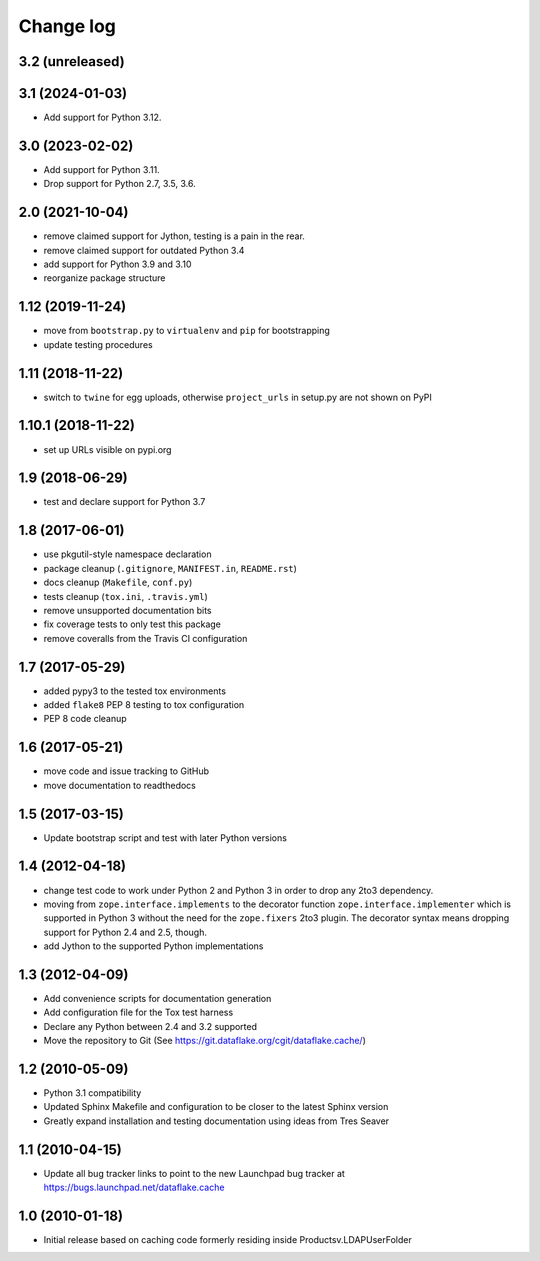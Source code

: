 Change log
==========

3.2 (unreleased)
----------------


3.1 (2024-01-03)
----------------
- Add support for Python 3.12.


3.0 (2023-02-02)
----------------
- Add support for Python 3.11.

- Drop support for Python 2.7, 3.5, 3.6.


2.0 (2021-10-04)
----------------
- remove claimed support for Jython, testing is a pain in the rear.

- remove claimed support for outdated Python 3.4

- add support for Python 3.9 and 3.10

- reorganize package structure


1.12 (2019-11-24)
-----------------
- move from ``bootstrap.py`` to ``virtualenv`` and ``pip`` for bootstrapping

- update testing procedures


1.11 (2018-11-22)
-----------------
- switch to ``twine`` for egg uploads, otherwise ``project_urls`` in
  setup.py are not shown on PyPI


1.10.1 (2018-11-22)
-------------------
- set up URLs visible on pypi.org


1.9 (2018-06-29)
----------------
- test and declare support for Python 3.7


1.8 (2017-06-01)
----------------
- use pkgutil-style namespace declaration
- package cleanup (``.gitignore``, ``MANIFEST.in``, ``README.rst``)
- docs cleanup (``Makefile``, ``conf.py``)
- tests cleanup (``tox.ini``, ``.travis.yml``)
- remove unsupported documentation bits
- fix coverage tests to only test this package
- remove coveralls from the Travis CI configuration


1.7 (2017-05-29)
----------------
- added pypy3 to the tested tox environments
- added ``flake8`` PEP 8 testing to tox configuration
- PEP 8 code cleanup


1.6 (2017-05-21)
----------------
- move code and issue tracking to GitHub
- move documentation to readthedocs


1.5 (2017-03-15)
----------------
- Update bootstrap script and test with later Python versions


1.4 (2012-04-18)
----------------
- change test code to work under Python 2 and Python 3 in order 
  to drop any 2to3 dependency.
- moving from ``zope.interface.implements`` to the decorator 
  function ``zope.interface.implementer`` which is supported in 
  Python 3 without the need for the ``zope.fixers`` 2to3 
  plugin. The decorator syntax means dropping support for 
  Python 2.4 and 2.5, though.
- add Jython to the supported Python implementations


1.3 (2012-04-09)
----------------
- Add convenience scripts for documentation generation
- Add configuration file for the Tox test harness
- Declare any Python between 2.4 and 3.2 supported
- Move the repository to Git (See 
  https://git.dataflake.org/cgit/dataflake.cache/)


1.2 (2010-05-09)
----------------
- Python 3.1 compatibility
- Updated Sphinx Makefile and configuration to be closer
  to the latest Sphinx version
- Greatly expand installation and testing documentation using 
  ideas from Tres Seaver


1.1 (2010-04-15)
----------------
- Update all bug tracker links to point to the new Launchpad
  bug tracker at https://bugs.launchpad.net/dataflake.cache


1.0 (2010-01-18)
----------------
- Initial release based on caching code formerly residing inside 
  Productsv.LDAPUserFolder
